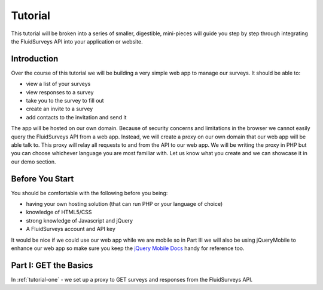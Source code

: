 Tutorial
========
This tutorial will be broken into a series of smaller, digestible, mini-pieces will guide you step by step through integrating the FluidSurveys API into your application or website.

Introduction
````````````

Over the course of this tutorial we will be building a very simple web app to manage our surveys.  It should be able to:

* view a list of your surveys
* view responses to a survey
* take you to the survey to fill out
* create an invite to a survey
* add contacts to the invitation and send it

The app will be hosted on our own domain.  Because of security concerns and limitations in the browser we cannot easily query the FluidSurveys API from a web app.  Instead, we will create a proxy on our own domain that our web app will be able talk to.  This proxy will relay all requests to and from the API to our web app.  We will be writing the proxy in PHP but you can choose whichever language you are most familiar with.  Let us know what you create and we can showcase it in our demo section.

Before You Start
````````````````

You should be comfortable with the following before you being:

* having your own hosting solution (that can run PHP or your language of choice)
* knowledge of HTML5/CSS
* strong knowledge of Javascript and jQuery
* A FluidSurveys account and API key

It would be nice if we could use our web app while we are mobile so in Part III we will also be using jQueryMobile to enhance our web app so make sure you keep the `jQuery Mobile Docs <http://jquerymobile.com/demos/1.0.1/>`_ handy for reference too.

Part I: GET the Basics
``````````````````````

In :ref:`tutorial-one` - we set up a proxy to GET surveys and responses from the FluidSurveys API.


